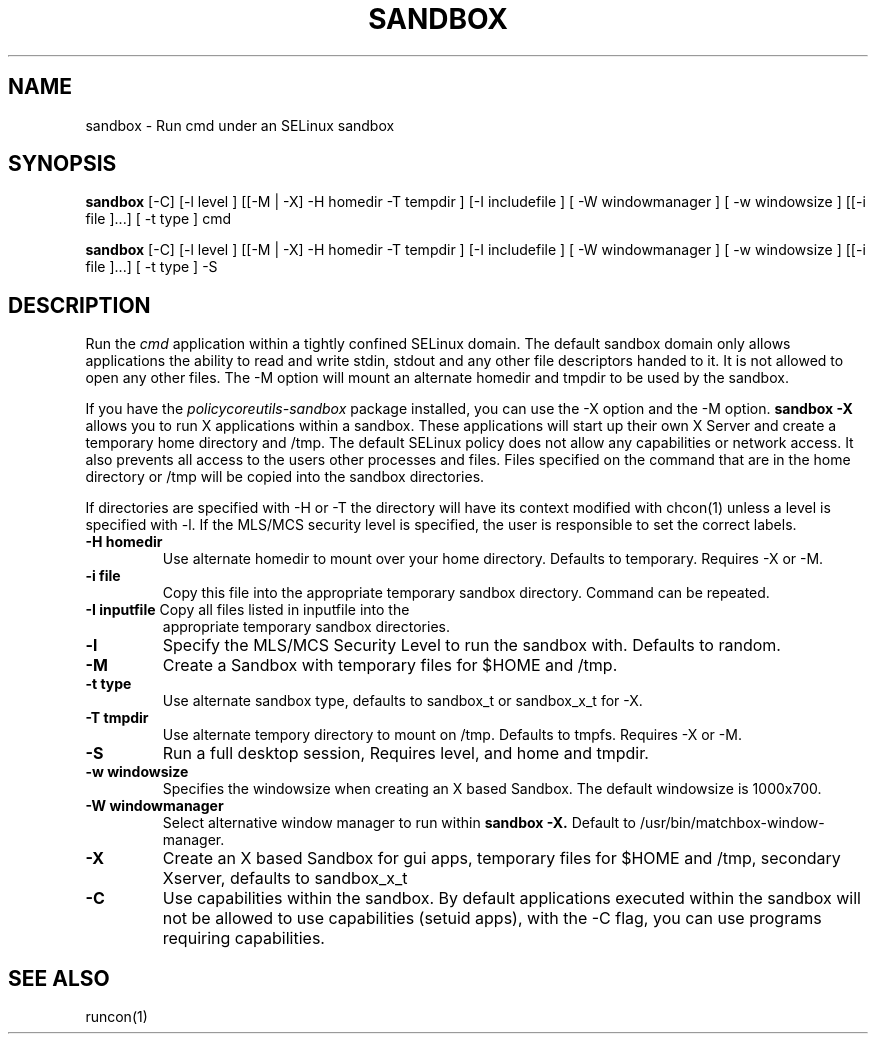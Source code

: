 .TH SANDBOX "8" "May 2010" "sandbox" "User Commands"
.SH NAME
sandbox \- Run cmd under an SELinux sandbox
.SH SYNOPSIS
.B sandbox
[-C] [-l level ] [[-M | -X]  -H homedir -T tempdir ] [-I includefile ] [ -W windowmanager ] [ -w windowsize ] [[-i file ]...] [ -t type ] cmd

.br
.B sandbox
[-C] [-l level ] [[-M | -X]  -H homedir -T tempdir ] [-I includefile ] [ -W windowmanager ] [ -w windowsize ] [[-i file ]...] [ -t type ] -S
.br
.SH DESCRIPTION
.PP
Run the 
.I cmd 
application within a tightly confined SELinux domain.  The default sandbox domain only allows applications the ability to read and write stdin, stdout and any other file descriptors handed to it. It is not allowed to open any other files.  The -M option will mount an alternate homedir and tmpdir to be used by the sandbox.

If you have the 
.I policycoreutils-sandbox 
package installed, you can use the -X option and the -M option.
.B sandbox -X
allows you to run X applications within a sandbox.  These applications will start up their own X Server and create a temporary home directory and /tmp.  The default SELinux policy does not allow any capabilities or network access.  It also prevents all access to the users other processes and files.  Files specified on the command that are in the home directory or /tmp will be copied into the sandbox directories.

If directories are specified with -H or -T the directory will have its context modified with chcon(1) unless a level is specified with -l.  If the MLS/MCS security level is specified, the user is responsible to set the correct labels.
.PP
.TP
\fB\-H\ homedir
Use alternate homedir to mount over your home directory.  Defaults to temporary. Requires -X or -M.
.TP
\fB\-i file\fR
Copy this file into the appropriate temporary sandbox directory. Command can be repeated.
.TP
\fB\-I inputfile\fR Copy all files listed in inputfile into the
appropriate temporary sandbox directories.
.TP
\fB\-l\fR
Specify the MLS/MCS Security Level to run the sandbox with.  Defaults to random.
.TP
\fB\-M\fR
Create a Sandbox with temporary files for $HOME and /tmp.
.TP
\fB\-t type\fR
Use alternate sandbox type, defaults to sandbox_t or sandbox_x_t for -X.
.TP
\fB\-T\ tmpdir
Use alternate tempory directory to mount on /tmp.  Defaults to tmpfs. Requires -X or -M.
.TP
\fB\-S
Run a full desktop session, Requires level, and home and tmpdir.
.TP
\fB\-w windowsize\fR
Specifies the windowsize when creating an X based Sandbox. The default windowsize is 1000x700.
.TP
\fB\-W windowmanager\fR
Select alternative window manager to run within 
.B sandbox -X.
Default to /usr/bin/matchbox-window-manager.
.TP
\fB\-X\fR 
Create an X based Sandbox for gui apps, temporary files for
$HOME and /tmp, secondary Xserver, defaults to sandbox_x_t
.TP
\fB\-C\fR
Use capabilities within the sandbox.  By default applications executed within the sandbox will not be allowed to use capabilities (setuid apps), with the -C flag, you can use programs requiring capabilities.
.PP
.SH "SEE ALSO"
.TP
runcon(1)
.PP
